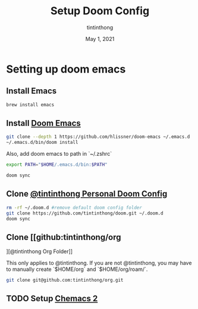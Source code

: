#+TITLE: Setup Doom Config
#+DATE:  May 1, 2021
#+AUTHOR: tintinthong

* Setting up doom emacs

** Install Emacs

#+begin_src bash
brew install emacs
#+end_src

** Install [[doom-repo:][Doom Emacs]]

#+begin_src bash
git clone --depth 1 https://github.com/hlissner/doom-emacs ~/.emacs.d
~/.emacs.d/bin/doom install
#+end_src

Also, add doom emacs to path in `~/.zshrc`
#+begin_src bash
export PATH="$HOME/.emacs.d/bin:$PATH"
#+end_src

#+begin_src bash
doom sync
#+end_src

** Clone [[github:tintinthong/doom][@tintinthong Personal Doom Config]]

#+begin_src bash
rm -rf ~/.doom.d #remove default doom config folder
git clone https://github.com/tintinthong/doom.git ~/.doom.d
doom sync
#+end_src

** Clone [[github:tintinthong/org
][@tintinthong Org Folder]]

This only applies to @tintinthong. If you are not @tintinthong, you may have to manually create `$HOME/org` and `$HOME/org/roam/`.

#+begin_src bash
git clone git@github.com:tintinthong/org.git
#+end_src

** TODO Setup [[github:plexus/chemacs2][Chemacs 2]]

